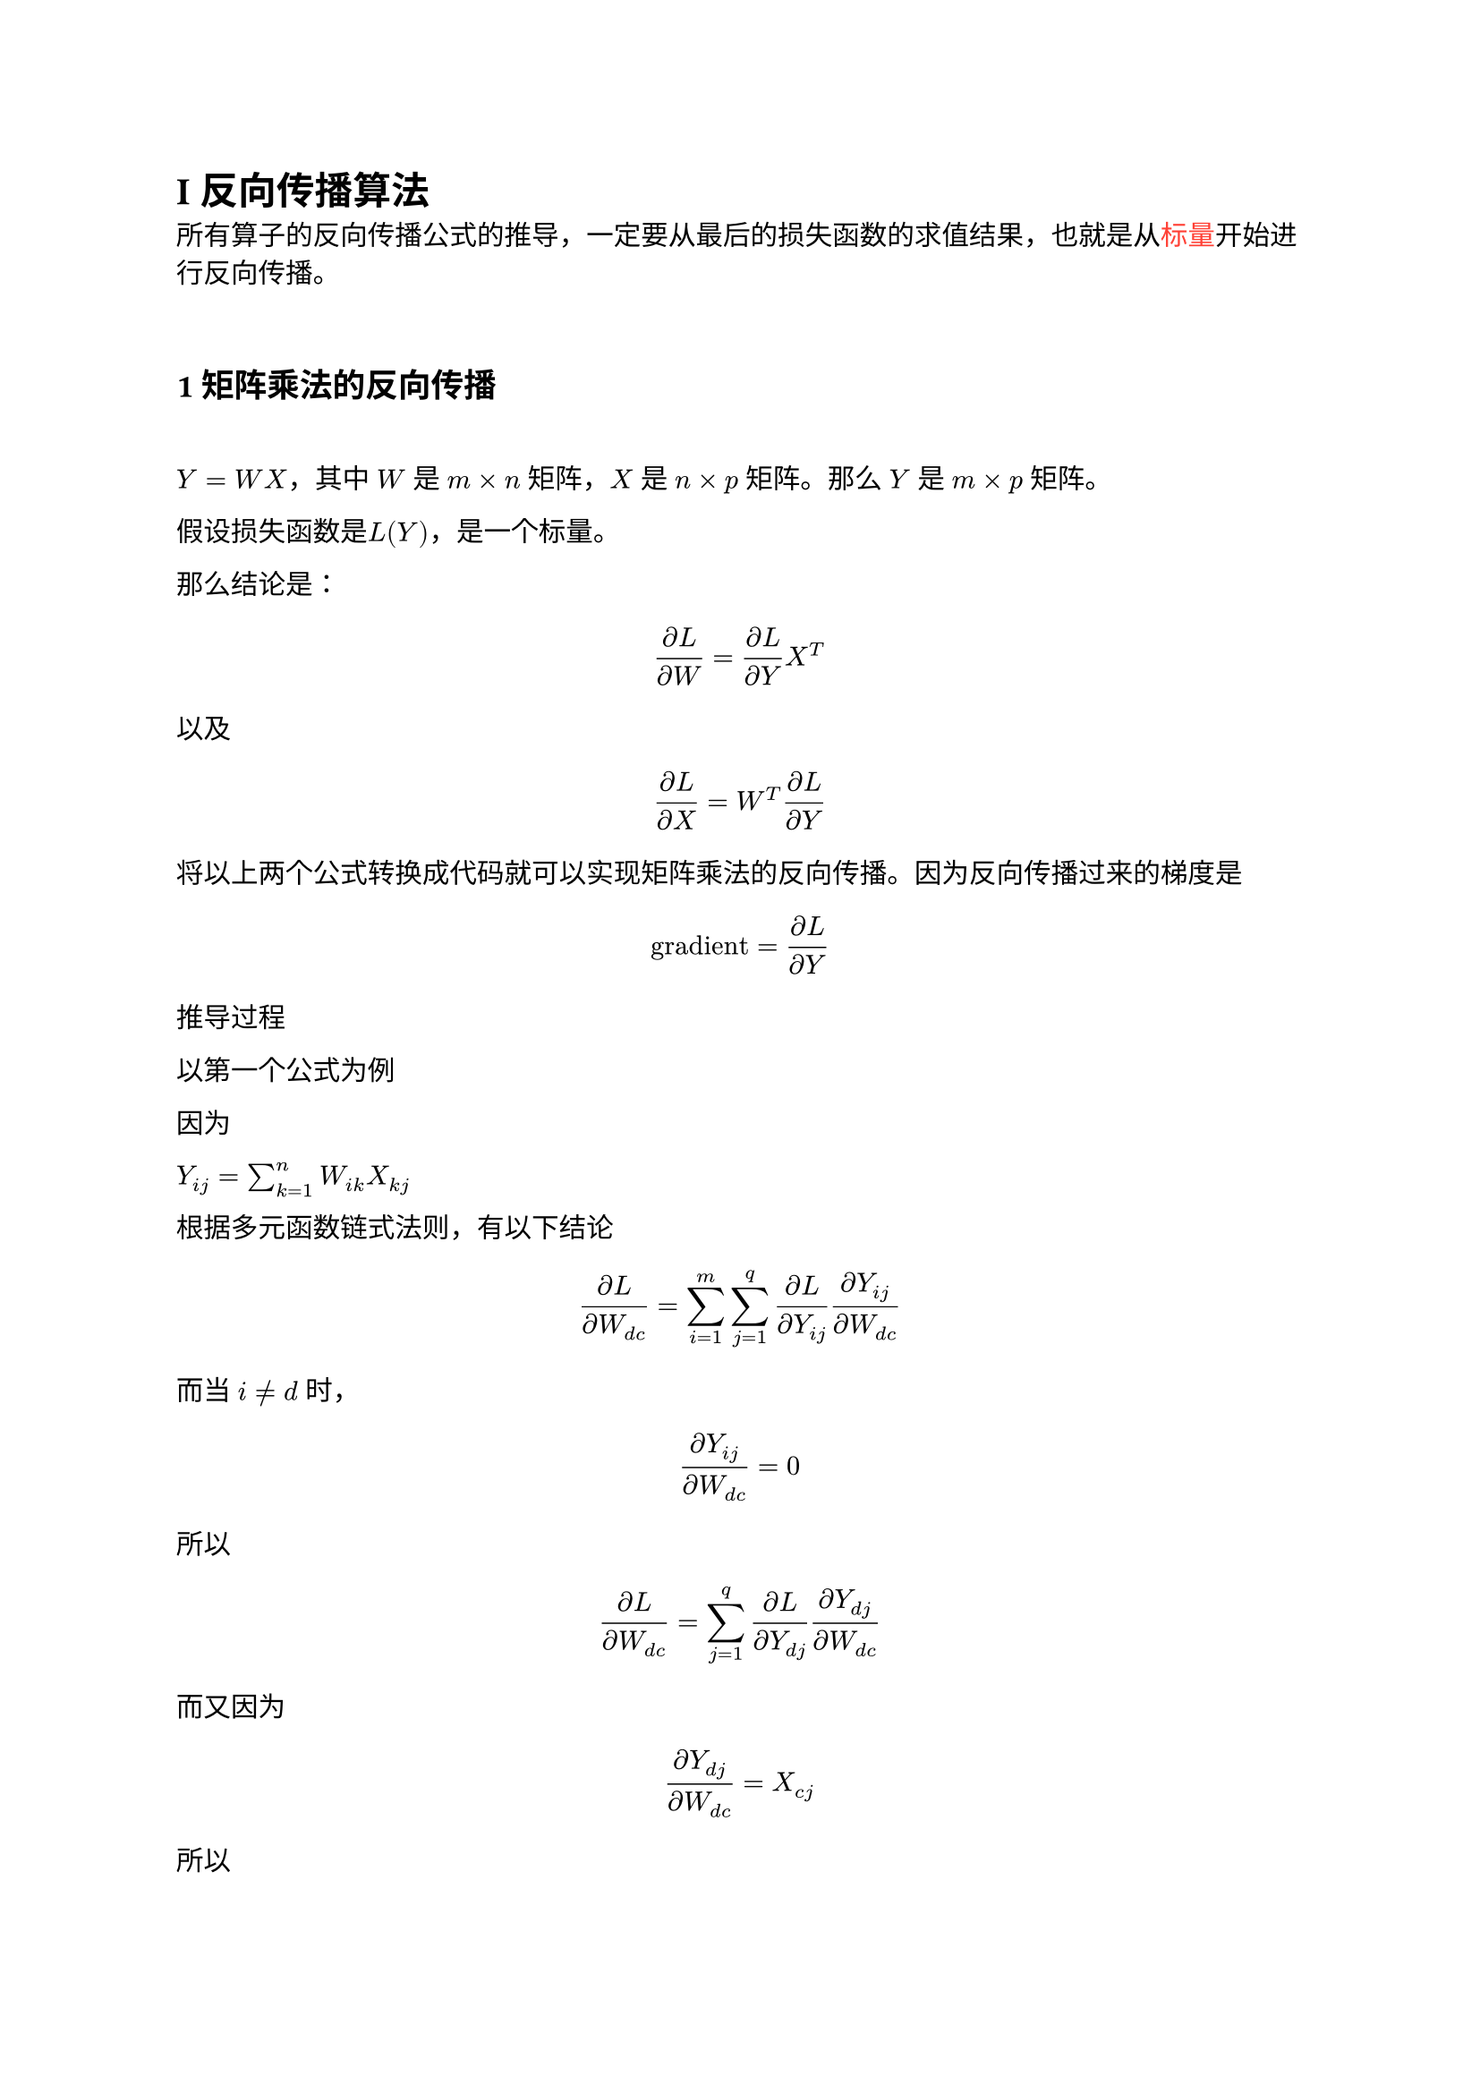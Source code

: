 // Display inline code in a small box
// that retains the correct baseline.
#show raw.where(block: false): box.with(
  fill: luma(240),
  inset: (x: 3pt, y: 0pt),
  outset: (y: 3pt),
  radius: 2pt,
)

// Display block code in a larger block
// with more padding.
#show raw.where(block: true): block.with(
  fill: luma(240),
  inset: 10pt,
  radius: 4pt,
)

= I 反向传播算法

所有算子的反向传播公式的推导，一定要从最后的损失函数的求值结果，也就是从#text(fill: red, "标量")开始进行反向传播。

\

== 1 矩阵乘法的反向传播

\

$Y = W X$，其中 $W$ 是 $m times n$ 矩阵，$X$ 是 $n times p$ 矩阵。那么 $Y$ 是 $m times p$ 矩阵。

假设损失函数是$L(Y)$，是一个标量。

那么结论是：

$ (partial L) / (partial W) = (partial L) / (partial Y) X^T $

以及

$ (partial L) / (partial X) = W^T (partial L) / (partial Y) $

将以上两个公式转换成代码就可以实现矩阵乘法的反向传播。因为反向传播过来的梯度是

$ "gradient" = (partial L) / (partial Y) $

推导过程

以第一个公式为例

因为

$ Y_(i j) = sum_(k=1)^n W_(i k)X_(k j)$

根据多元函数链式法则，有以下结论

$
(partial L) / (partial W_(d c))
=
sum_(i=1)^m sum_(j=1)^q
(partial L) / (partial Y_(i j))
(partial Y_(i j)) / (partial W_(d c))
$

而当 $i != d$ 时，

$
  (partial Y_(i j)) / (partial W_(d c)) = 0
$

所以

$
  (partial L) / (partial W_(d c))
  =
  sum_(j=1)^q
  (partial L) / (partial Y_(d j))
  (partial Y_(d j)) / (partial W_(d c))
$

而又因为

$
  (partial Y_(d j)) / (partial W_(d c)) = X_(c j)
$

所以

$
  (partial L) / (partial W_(d c))
  =
  sum_(j=1)^q
  (partial L) / (partial Y_(d j))
  X_(c j)
  =
  sum_(j=1)^q
  (partial L) / (partial Y_(d j))
  X_(j c)^T
$

所以

$
  (partial L) / (partial W) = (partial L) / (partial Y) X^T
$

另一个公式同理。

== 2 矩阵加法的反向传播

假设$Z=X+Y$，那么$Z_(i j)=X_(i j)+Y_(i j)$

损失函数是$L(Z)$

继续使用多元链式法则

$
  (partial L) / (partial X_(d c))
  =
  sum_i sum_j
  (partial L) / (partial Z_(i j))
  (partial Z_(i j)) / (partial X_(d c))
  =
  (partial L) / (partial Z_(d c))
  (partial Z_(d c)) / (partial X_(d c))
  =
  (partial L) / (partial Z_(d c))
$

所以

$
  (partial L) / (partial X) = (partial L) / (partial Z) = "gradient" \
  (partial L) / (partial Y) = (partial L) / (partial Z) = "gradient"
$

== 3 矩阵减法的反向传播

假设$Z=X+Y$，那么$Z_(i j)=X_(i j)-Y_(i j)$

沿用上一节的推导过程，可以得到

$
  (partial L) / (partial X) = (partial L) / (partial Z) = "gradient" \
  (partial L) / (partial Y) = (partial L) / (partial Z) = -"gradient"
$

== 4 矩阵的逐点乘法（哈达玛积）的反向传播

假设$Z=X dot.circle Y$，那么$Z_(i j)=X_(i j) times Y_(i j)$

损失函数是$L(Z)$

继续使用多元链式法则

$
  (partial L) / (partial X_(d c))
  =
  sum_i sum_j
  (partial L) / (partial Z_(i j))
  (partial Z_(i j)) / (partial X_(d c))
  =
  (partial L) / (partial Z_(d c))
  (partial Z_(d c)) / (partial X_(d c))
  =
  (partial L) / (partial Z_(d c))
  Y_(d c)
$

所以

$
  (partial L) / (partial X) = (partial L) / (partial Z) dot.circle Y = "gradient" dot.circle Y \
  (partial L) / (partial Y) = (partial L) / (partial Z) dot.circle X = "gradient" dot.circle X
$

== 5 对矩阵进行逐点运算的反向传播

=== $sin$函数的反向传播

假设 $Y=sin(X)$，那么含义如下：

$
  Y_(i j) = sin (X_(i j))
$

假设损失函数是 $L(Y)$

继续使用多元链式法则

$
  (partial L) / (partial X_(d c))
  =
  sum_i sum_j
  (partial L) / (partial Y_(i j))
  (partial Y_(i j)) / (partial X_(d c))
  =
  (partial L) / (partial Y_(d c))
  (partial Y_(d c)) / (partial X_(d c))
  =
  (partial L) / (partial Y_(d c))
  cos (X_(d c))
$

所以有

$
  (partial L) / (partial X) = (partial L) / (partial Z) dot.circle cos(X) = "gradient" dot.circle cos(X)
$

=== $cos$函数的反向传播

假设 $Y=sin(X)$，那么含义如下：

$
  Y_(i j) = cos (X_(i j))
$

假设损失函数是 $L(Y)$

继续使用多元链式法则

$
  (partial L) / (partial X_(d c))
  =
  sum_i sum_j
  (partial L) / (partial Y_(i j))
  (partial Y_(i j)) / (partial X_(d c))
  =
  (partial L) / (partial Y_(d c))
  (partial Y_(d c)) / (partial X_(d c))
  =
  -
  (partial L) / (partial Y_(d c))
  sin (X_(d c))
$

所以有

$
  (partial L) / (partial X) = -(partial L) / (partial Z) dot.circle sin (X) = -"gradient" dot.circle sin(X)
$

=== $log$函数的反向传播

假设 $Y=log(X)$，那么含义如下：

$
  Y_(i j) = log_e (X_(i j))
$

假设损失函数是 $L(Y)$

继续使用多元链式法则

$
  (partial L) / (partial X_(d c))
  =
  sum_i sum_j
  (partial L) / (partial Y_(i j))
  (partial Y_(i j)) / (partial X_(d c))
  =
  (partial L) / (partial Y_(d c))
  (partial Y_(d c)) / (partial X_(d c))
  =
  (partial L) / (partial Y_(d c))
  1 / (X_(d c))
$

所以有

$
  (partial L) / (partial X) = (partial L) / (partial Z) dot.circle 1 / (X) = "gradient" dot.circle 1 / X
$

= II 各种算子的语义

== 1 reshape

在 PyTorch 中，`reshape` 函数用于改变张量的形状（即维度），而不改变其数据。

```py
tensor.reshape(new_shape)
```

`new_shape`：一个整数或整数元组，表示新的维度。新形状的元素总数必须与原始张量的元素总数相同。

- reshape：该方法返回一个新张量，其数据与原始张量相同，但形状不同。
- 视图（View）：在大多数情况下，reshape 返回的是原始张量的视图（即共享相同的数据内存），这意味着更改新张量的数据可能会影响原始张量。
- 内存连续性：如果原始张量的内存是连续的，reshape 通常会返回一个视图。如果不是连续的，reshape 可能会返回一个新的张量。
- 使用 -1 来自动推断某个维度的大小。例如，如果你想将一个张量重塑为某个形状，但不确定其中一个维度的大小，可以使用 -1：

示例代码

```py
import torch

# 创建一个一维张量
original_tensor = torch.arange(12)  # 生成一个包含 0 到 11 的一维张量
print("原始张量:", original_tensor)

# 重塑为 3x4 的二维张量
reshaped_tensor = original_tensor.reshape(3, 4)
print("重塑后的张量:\n", reshaped_tensor)

reshaped_tensor = original_tensor.reshape(3, -1)  # 自动计算第二维的大小
```

下面来看 `reshape` 运算的反向传播

$
  Y = X . "reshape"(n, m)
$

也就是说，$X_(i j) => Y_(i' j')$

假设损失函数是 $L(Y)$

那么根据链式求导法则，有以下：

$
  (partial L) / (partial X_(d c))
  =
  sum_i sum_j
  (partial L) / (partial Y_(i j))
  (partial Y_(i j)) / (partial X_(d c))
  =
  (partial L) / (partial Y_(d' c'))
  (partial Y_(d' c')) / (partial X_(d c))
  =
  (partial L) / (partial Y_(d' c'))
$

所以有

$
  (partial L) / (partial X)
  =
  ((partial L) / (partial Y))."reshape"(m, n)
  =
  "gradient"."reshape"(m, n)
$

== 2 广播语义

如果 PyTorch 操作支持广播，则可以自动扩展其张量参数，使其大小相等（而无需复制数据）。

如果满足以下规则，则两个张量是“可广播的”

- 每个张量至少有一个维度。
- 当迭代维度大小时，从尾部维度开始，维度大小必须相等，其中一个为 1，或者其中一个不存在。

例如

```sh
>>> x=torch.empty(5,7,3)
>>> y=torch.empty(5,7,3)
# 相同形状的张量可广播，但不需要

>>> x=torch.empty((0,))
>>> y=torch.empty(2,2)
# x 和 y 不可以广播，因为 x 不满足条件1：也就是每个张量至少有一个维度。

# 将尾部的维度对齐
>>> x=torch.empty(5,3,4,1)
>>> y=torch.empty(  3,1,1)
# x and y are broadcastable.
# x 和 y 可以广播
# 逆序遍历：
# 最后一个都是 1，满足条件2
# 倒数第二个的 y 的维度是 1，满足条件2
# 倒数第三个的 x 和 y 的维度相同满足条件2
# 倒数第四个的 y 的维度不存在，满足条件2

# but:
>>> x=torch.empty(5,2,4,1)
>>> y=torch.empty(  3,1,1)
# x 和 y 不可广播，因为倒数第三个的维度 2 != 3，不满足条件2
```

如果两个张量 x、y 是“可广播的”，则结果张量大小的计算方式如下

- 如果 x 和 y 的维度数不相等，则在维度较少的张量的维度前添加 1，使它们的长度相等。
- 然后，对于每个维度大小，结果维度大小是 x 和 y 沿该维度的最大大小。

例如

```sh
# 维度的尾部对齐
>>> x=torch.empty(5,1,4,1)
>>> y=torch.empty(  3,1,1)
>>> (x+y).size()
torch.Size([5, 3, 4, 1])

>>> x=torch.empty(1)
>>> y=torch.empty(3,1,7)
>>> (x+y).size()
torch.Size([3, 1, 7])

>>> x=torch.empty(5,2,4,1)
>>> y=torch.empty(3,1,1)
>>> (x+y).size()
RuntimeError: The size of tensor a (2) must match the size of tensor b (3) at non-singleton dimension 1
```

